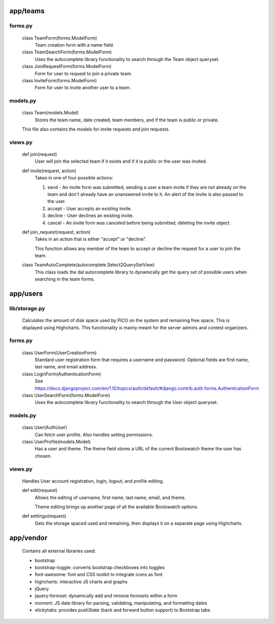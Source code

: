 app/teams
===============

forms.py
------------------
    class TeamForm(forms.ModelForm)
        Team creation form with a name field.

    class TeamSearchForm(forms.ModelForm)
        Uses the autocomplete library functionality to search through the Team object queryset.

    class JoinRequestForm(forms.ModelForm)
        Form for user to request to join a private team.

    class InviteForm(forms.ModelForm)
        Form for user to invite another user to a team.

models.py
------------------
    class Team(models.Model)
        Stores the team name, date created, team members, and if the team is public or private.

    This file also contains the models for invite requests and join requests.

views.py
------------------
    def join(request)
        User will join the selected team if it exists and if it is public or the user was invited.

    def invite(request, action)
        Takes in one of four possible actions:

        1. send - An invite form was submitted, sending a user a team invite if they are not already on the team and don't already have an unanswered invite to it. An alert of the invite is also passed to the user.

        2. accept - User accepts an existing invite.

        3. decline - User declines an existing invite.

        4. cancel - An invite form was canceled before being submitted, deleting the invite object.

    def join_request(request, action)
        Takes in an action that is either "accept" or "decline".

        This function allows any member of the team to accept or decline the request for a user to join the team.

    class TeamAutoComplete(autocomplete.Select2QuerySetView)
        This class loads the dal autocomplete library to dynamically get the query set of possible users when searching in the team forms.
        
app/users
===============

lib/storage.py
------------------
    Calculates the amount of disk space used by PiCO on the system and remaining free space. This is displayed using Highcharts. This functionality is mainly meant for the server admins and contest organizers.

forms.py
------------------
    class UserForm(UserCreationForm)
        Standard user registration form that requires a username and password. Optional fields are first name, last name, and email address.

    class LoginForm(AuthenticationForm)
        See https://docs.djangoproject.com/en/1.10/topics/auth/default/#django.contrib.auth.forms.AuthenticationForm

    class UserSearchForm(forms.ModelForm)
        Uses the autocomplete library functionality to search through the User object queryset.

models.py
------------------
    class User(AuthUser)
        Can fetch user profile. Also handles setting permissions.

    class UserProfile(models.Model)
        Has a user and theme.
        The theme field stores a URL of the current Bootswatch theme the user has chosen.

views.py
------------------
    Handles User account registration, login, logout, and profile editing.

    def edit(request)
        Allows the editing of username, first name, last name, email, and theme.

        Theme editing brings up another page of all the available Bootswatch options.

    def settings(request)
        Gets the storage spaced used and remaining, then displays it on a separate page using Highcharts.

app/vendor
===============
    Contains all external libraries used:
    
    - bootstrap
    - bootstrap-toggle: converts bootstrap checkboxes into toggles
    - font-awesome: font and CSS toolkit to integrate icons as font
    - highcharts: interactive JS charts and graphs
    - jQuery
    - jquery-formset: dynamically add and remove formsets within a form
    - moment: JS date library for parsing, validating, manipulating, and formatting dates
    - stickytabs: provides pushState (back and forward button support) to Bootstrap tabs

